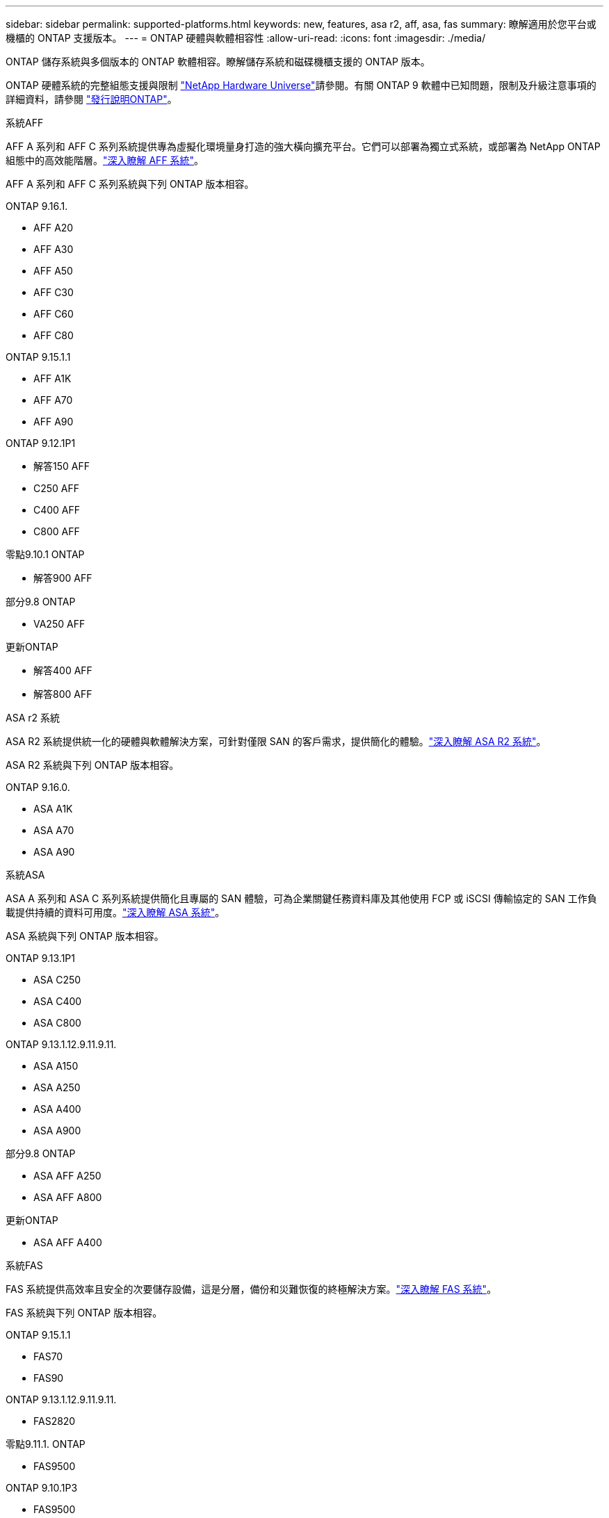 ---
sidebar: sidebar 
permalink: supported-platforms.html 
keywords: new, features, asa r2, aff, asa, fas 
summary: 瞭解適用於您平台或機櫃的 ONTAP 支援版本。 
---
= ONTAP 硬體與軟體相容性
:allow-uri-read: 
:icons: font
:imagesdir: ./media/


[role="lead"]
ONTAP 儲存系統與多個版本的 ONTAP 軟體相容。瞭解儲存系統和磁碟機櫃支援的 ONTAP 版本。

ONTAP 硬體系統的完整組態支援與限制 https://hwu.netapp.com["NetApp Hardware Universe"]請參閱。有關 ONTAP 9 軟體中已知問題，限制及升級注意事項的詳細資料，請參閱 https://library.netapp.com/ecm/ecm_download_file/ECMLP2492508["發行說明ONTAP"]。

[role="tabbed-block"]
====
.系統AFF
--
AFF A 系列和 AFF C 系列系統提供專為虛擬化環境量身打造的強大橫向擴充平台。它們可以部署為獨立式系統，或部署為 NetApp ONTAP 組態中的高效能階層。link:https://www.netapp.com/data-storage/all-flash-san-storage-array["深入瞭解 AFF 系統"]。

AFF A 系列和 AFF C 系列系統與下列 ONTAP 版本相容。

ONTAP 9.16.1.::
+
--
* AFF A20
* AFF A30
* AFF A50
* AFF C30
* AFF C60
* AFF C80


--
ONTAP 9.15.1.1::
+
--
* AFF A1K
* AFF A70
* AFF A90


--
ONTAP 9.12.1P1::
+
--
* 解答150 AFF
* C250 AFF
* C400 AFF
* C800 AFF


--
零點9.10.1 ONTAP::
+
--
* 解答900 AFF


--
部分9.8 ONTAP::
+
--
* VA250 AFF


--
更新ONTAP::
+
--
* 解答400 AFF
* 解答800 AFF


--


--
.ASA r2 系統
--
ASA R2 系統提供統一化的硬體與軟體解決方案，可針對僅限 SAN 的客戶需求，提供簡化的體驗。link:https://docs.netapp.com/us-en/asa-r2/get-started/learn-about.html["深入瞭解 ASA R2 系統"]。

ASA R2 系統與下列 ONTAP 版本相容。

ONTAP 9.16.0.::
+
--
* ASA A1K
* ASA A70
* ASA A90


--


--
.系統ASA
--
ASA A 系列和 ASA C 系列系統提供簡化且專屬的 SAN 體驗，可為企業關鍵任務資料庫及其他使用 FCP 或 iSCSI 傳輸協定的 SAN 工作負載提供持續的資料可用度。link:https://www.netapp.com/data-storage/all-flash-san-storage-array["深入瞭解 ASA 系統"]。

ASA 系統與下列 ONTAP 版本相容。

ONTAP 9.13.1P1::
+
--
* ASA C250
* ASA C400
* ASA C800


--
ONTAP 9.13.1.12.9.11.9.11.::
+
--
* ASA A150
* ASA A250
* ASA A400
* ASA A900


--
部分9.8 ONTAP::
+
--
* ASA AFF A250
* ASA AFF A800


--
更新ONTAP::
+
--
* ASA AFF A400


--


--
.系統FAS
--
FAS 系統提供高效率且安全的次要儲存設備，這是分層，備份和災難恢復的終極解決方案。link:https://www.netapp.com/data-storage/fas/["深入瞭解 FAS 系統"]。

FAS 系統與下列 ONTAP 版本相容。

ONTAP 9.15.1.1::
+
--
* FAS70
* FAS90


--
ONTAP 9.13.1.12.9.11.9.11.::
+
--
* FAS2820


--
零點9.11.1. ONTAP::
+
--
* FAS9500


--
ONTAP 9.10.1P3::
+
--
* FAS9500


--
更新ONTAP::
+
--
* FAS2750
* FAS8300
* FAS8700


--


--
.磁碟機櫃
--
磁碟機櫃專為 NetApp AFF ， ASA 和 FAS 系統所設計，可協助提供數位轉型所需的效能，恢復能力和靈活度。

磁碟機櫃從下列 ONTAP 版本開始供應。

ONTAP 9.16.1.:: NS224 搭配 NSM100B 模組
部分9.6 ONTAP:: NS224 機櫃，含 NSM100 模組


--
====